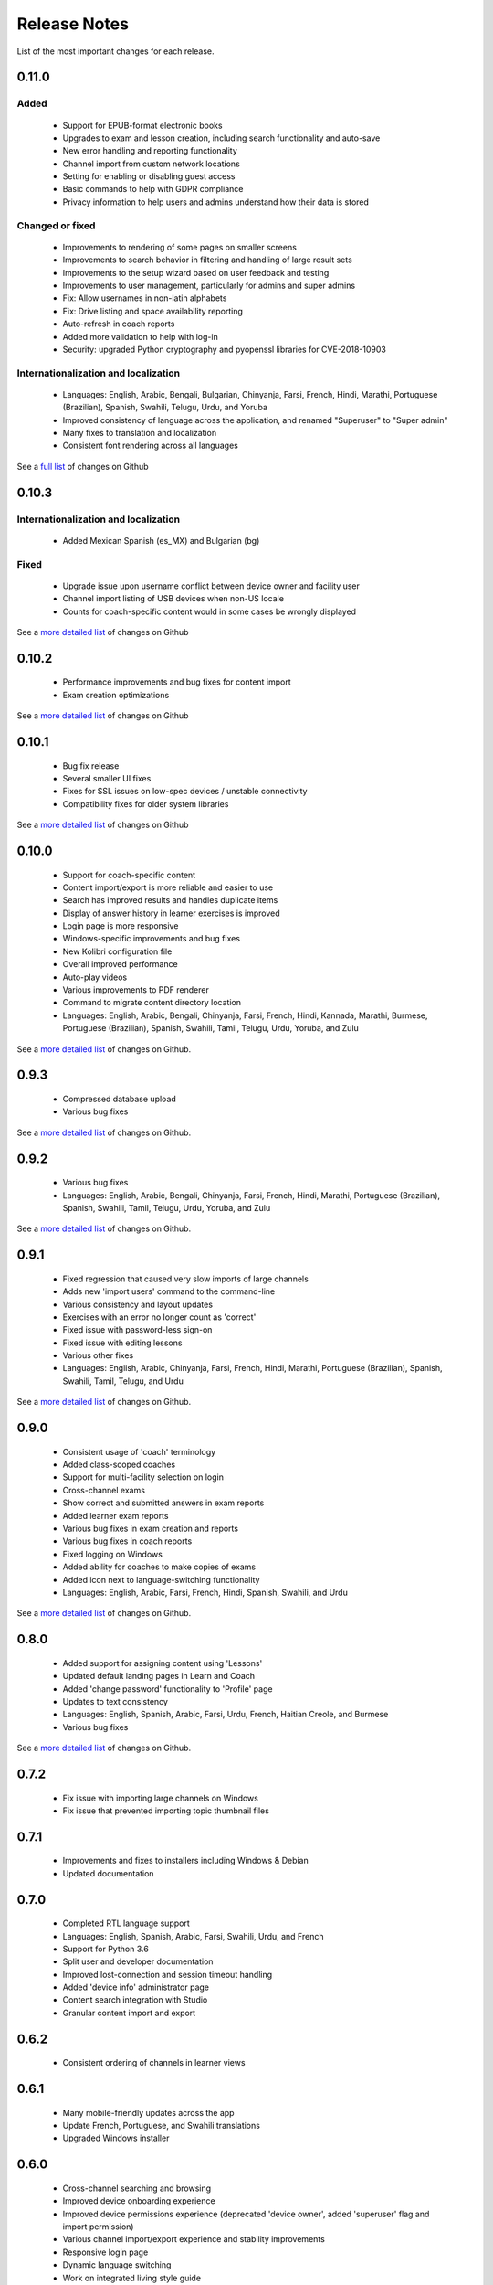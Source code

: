 Release Notes
=============

List of the most important changes for each release.

0.11.0
------

Added
~~~~~

 - Support for EPUB-format electronic books
 - Upgrades to exam and lesson creation, including search functionality and auto-save
 - New error handling and reporting functionality
 - Channel import from custom network locations
 - Setting for enabling or disabling guest access
 - Basic commands to help with GDPR compliance
 - Privacy information to help users and admins understand how their data is stored

Changed or fixed
~~~~~~~~~~~~~~~~

 - Improvements to rendering of some pages on smaller screens
 - Improvements to search behavior in filtering and handling of large result sets
 - Improvements to the setup wizard based on user feedback and testing
 - Improvements to user management, particularly for admins and super admins
 - Fix: Allow usernames in non-latin alphabets
 - Fix: Drive listing and space availability reporting
 - Auto-refresh in coach reports
 - Added more validation to help with log-in
 - Security: upgraded Python cryptography and pyopenssl libraries for CVE-2018-10903

Internationalization and localization
~~~~~~~~~~~~~~~~~~~~~~~~~~~~~~~~~~~~~

 - Languages: English, Arabic, Bengali, Bulgarian, Chinyanja, Farsi, French, Hindi, Marathi, Portuguese (Brazilian), Spanish, Swahili, Telugu, Urdu, and Yoruba
 - Improved consistency of language across the application, and renamed "Superuser" to "Super admin"
 - Many fixes to translation and localization
 - Consistent font rendering across all languages

See a `full list <https://github.com/learningequality/kolibri/issues?q=label%3Achangelog+milestone%3A0.11.0>`__ of changes on Github


0.10.3
------

Internationalization and localization
~~~~~~~~~~~~~~~~~~~~~~~~~~~~~~~~~~~~~

 - Added Mexican Spanish (es_MX) and Bulgarian (bg)

Fixed
~~~~~

 - Upgrade issue upon username conflict between device owner and facility user
 - Channel import listing of USB devices when non-US locale
 - Counts for coach-specific content would in some cases be wrongly displayed

See a `more detailed list <https://github.com/learningequality/kolibri/pulls?q=is%3Apr+milestone%3A0.10.3+label%3Achangelog>`_ of changes on Github


0.10.2
------

 - Performance improvements and bug fixes for content import
 - Exam creation optimizations

See a `more detailed list <https://github.com/learningequality/kolibri/issues?q=label%3Achangelog+milestone%3A0.10.2>`__ of changes on Github


0.10.1
------

 - Bug fix release
 - Several smaller UI fixes
 - Fixes for SSL issues on low-spec devices / unstable connectivity
 - Compatibility fixes for older system libraries

See a `more detailed list <https://github.com/learningequality/kolibri/issues?q=label%3Achangelog+milestone%3A0.10.1>`__ of changes on Github


0.10.0
------

 - Support for coach-specific content
 - Content import/export is more reliable and easier to use
 - Search has improved results and handles duplicate items
 - Display of answer history in learner exercises is improved
 - Login page is more responsive
 - Windows-specific improvements and bug fixes
 - New Kolibri configuration file
 - Overall improved performance
 - Auto-play videos
 - Various improvements to PDF renderer
 - Command to migrate content directory location
 - Languages: English, Arabic, Bengali, Chinyanja, Farsi, French, Hindi, Kannada, Marathi, Burmese, Portuguese (Brazilian), Spanish, Swahili, Tamil, Telugu, Urdu, Yoruba, and Zulu

See a `more detailed list <https://github.com/learningequality/kolibri/issues?q=milestone%3A0.10.0+label%3Achangelog>`__ of changes on Github.


0.9.3
-----

 - Compressed database upload
 - Various bug fixes

See a `more detailed list <https://github.com/learningequality/kolibri/issues?q=milestone%3A0.9.3+label%3Achangelog>`__ of changes on Github.


0.9.2
-----

 - Various bug fixes
 - Languages: English, Arabic, Bengali, Chinyanja, Farsi, French, Hindi, Marathi, Portuguese (Brazilian), Spanish, Swahili, Tamil, Telugu, Urdu, Yoruba, and Zulu

See a `more detailed list <https://github.com/learningequality/kolibri/issues?q=milestone%3A0.9.2+label%3Achangelog>`__ of changes on Github.


0.9.1
-----

 - Fixed regression that caused very slow imports of large channels
 - Adds new 'import users' command to the command-line
 - Various consistency and layout updates
 - Exercises with an error no longer count as 'correct'
 - Fixed issue with password-less sign-on
 - Fixed issue with editing lessons
 - Various other fixes
 - Languages: English, Arabic, Chinyanja, Farsi, French, Hindi, Marathi, Portuguese (Brazilian), Spanish, Swahili, Tamil, Telugu, and Urdu

See a `more detailed list <https://github.com/learningequality/kolibri/issues?q=milestone%3A0.9.1+label%3Achangelog>`__ of changes on Github.


0.9.0
-----

 - Consistent usage of 'coach' terminology
 - Added class-scoped coaches
 - Support for multi-facility selection on login
 - Cross-channel exams
 - Show correct and submitted answers in exam reports
 - Added learner exam reports
 - Various bug fixes in exam creation and reports
 - Various bug fixes in coach reports
 - Fixed logging on Windows
 - Added ability for coaches to make copies of exams
 - Added icon next to language-switching functionality
 - Languages: English, Arabic, Farsi, French, Hindi, Spanish, Swahili, and Urdu

See a `more detailed list <https://github.com/learningequality/kolibri/issues?q=milestone%3A0.9.0+label%3Achangelog>`__ of changes on Github.


0.8.0
-----

 - Added support for assigning content using 'Lessons'
 - Updated default landing pages in Learn and Coach
 - Added 'change password' functionality to 'Profile' page
 - Updates to text consistency
 - Languages: English, Spanish, Arabic, Farsi, Urdu, French, Haitian Creole, and Burmese
 - Various bug fixes

See a `more detailed list <https://github.com/learningequality/kolibri/issues?q=milestone%3A0.8.0+label%3Achangelog>`__ of changes on Github.


0.7.2
-----

 - Fix issue with importing large channels on Windows
 - Fix issue that prevented importing topic thumbnail files

0.7.1
-----

 - Improvements and fixes to installers including Windows & Debian
 - Updated documentation


0.7.0
-----

 - Completed RTL language support
 - Languages: English, Spanish, Arabic, Farsi, Swahili, Urdu, and French
 - Support for Python 3.6
 - Split user and developer documentation
 - Improved lost-connection and session timeout handling
 - Added 'device info' administrator page
 - Content search integration with Studio
 - Granular content import and export


0.6.2
-----

 - Consistent ordering of channels in learner views


0.6.1
-----

 - Many mobile-friendly updates across the app
 - Update French, Portuguese, and Swahili translations
 - Upgraded Windows installer


0.6.0
-----

 - Cross-channel searching and browsing
 - Improved device onboarding experience
 - Improved device permissions experience (deprecated 'device owner', added 'superuser' flag and import permission)
 - Various channel import/export experience and stability improvements
 - Responsive login page
 - Dynamic language switching
 - Work on integrated living style guide
 - Added beta support for right-to-left languages
 - Improved handling of locale codes
 - Added support for frontend translation outside of Vue components
 - Added an open-source 'code of conduct' for contributors
 - By default run PEX file in foreground on MacOS
 - Crypto optimizations from C extensions
 - Deprecated support for HTML in translation strings
 - Hide thumbnails from content 'download' button
 - Automatic database backup during upgrades. #2365
 - ... and many other updates and fixes


0.5.3
-----

 - Release timeout bug fix from 0.4.8


0.5.2
-----

 - Release bug fix from 0.4.7


0.5.1
-----

 - Python dependencies: Only bundle, do not install dependencies in system env #2299
 - Beta Android support
 - Fix 'importchannel' command #2082
 - Small translation improvements for Spanish, French, Hindi, and Swahili


0.5.0
-----

 - Update all user logging related timestamps to a custom datetime field that includes timezone info
 - Added daemon mode (system service) to run ``kolibri start`` in background (default!) #1548
 - Implemented ``kolibri stop`` and ``kolibri status`` #1548
 - Newly imported channels are given a 'last_updated' timestamp
 - Add progress annotation for topics, lazily loaded to increase page load performance
 - Add API endpoint for getting number and total size of files in a channel
 - Migrate all JS linting to prettier rather than eslint
 - Merge audio_mp3_render and video_mp4_render plugins into one single media_player plugin
 - KOLIBRI_LISTEN_PORT environment variable for specifying a default for the --port option #1724


0.4.9
-----
  - User experience improvements for session timeout


0.4.8
-----

 - Prevent session timeout if user is still active
 - Fix exam completion timestamp bug
 - Prevent exercise attempt logging crosstalk bug
 - Update Hindi translations

0.4.7
-----

 - Fix bug that made updating existing Django models from the frontend impossible


0.4.6
-----

 - Fix various exam and progress tracking issues
 - Add automatic sign-out when browser is closed
 - Fix search issue
 - Learner UI updates
 - Updated Hindi translations


0.4.5
-----

 - Frontend and backend changes to increase performance of the Kolibri application under heavy load
 - Fix bug in frontend simplified login code


0.4.4
-----

 - Fix for Python 3 compatibility in Whl, Windows and Pex builds #1797
 - Adds Mexican Spanish as an interface language
 - Upgrades django-q for bug fixes


0.4.3
-----

 - Speed improvements for content recommendation #1798


0.4.2
-----

 - Fixes for morango database migrations


0.4.1
-----

 - Makes usernames for login case insensitive #1733
 - Fixes various issues with exercise rendering #1757
 - Removes wrong CLI usage instructions #1742


0.4.0
-----

 - Class and group management
 - Learner reports #1464
 - Performance optimizations #1499
 - Anonymous exercises fixed #1466
 - Integrated Morango, to prep for data syncing (will require fresh database)
 - Adds Simplified Login support as a configurable facility flag


0.3.3
-----

 - Turns video captions on by default


0.3.2
-----

 - Updated translations for Portuguese and Kiswahili in exercises.
 - Updated Spanish translations


0.3.1
-----

 - Portuguese and Kaswihili updates
 - Windows fixes (mimetypes and modified time)
 - VF sidebar translations


0.3.0
-----

 - Add support for nested URL structures in API Resource layer
 - Add Spanish and Swahili translations
 - Improve pipeline for translating plugins
 - Add search back in
 - Content Renderers use explicit new API rather than event-based loading


0.2.0
-----

 - Add authentication for tasks API
 - Temporarily remove 'search' functionality
 - Rename 'Learn/Explore' to 'Recommended/Topics'
 - Add JS-based 'responsive mixin' as alternative to media queries
 - Replace jeet grids with pure.css grids
 - Begin using some keen-ui components
 - Update primary layout and navigation
 - New log-in page
 - User sign-up and profile-editing functionality
 - Versioning based on git tags
 - Client heartbeat for usage tracking
 - Allow plugins to override core components
 - Wrap all user-facing strings for I18N
 - Log filtering based on users and collections
 - Improved docs
 - Pin dependencies with Yarn
 - ES2015 transpilation now Bublé instead of Babel
 - Webpack build process compatible with plugins outside the kolibri directory
 - Vue2 refactor
 - HTML5 app renderer


0.1.1
-----

 - SVG inlining
 - Exercise completion visualization
 - Perseus exercise renderer
 - Coach reports


0.1.0 - MVP
-----------

 - Improved documentation
 - Conditional (cancelable) JS promises
 - Asset bundling performance improvements
 - Endpoint indexing into zip files
 - Case-insensitive usernames
 - Make plugins more self-contained
 - Client-side router bug fixes
 - Resource layer smart cache busting
 - Loading 'spinner'
 - Make modals accessible
 - Fuzzy searching
 - Usage data export
 - Drive enumeration
 - Content interaction logging
 - I18N string extraction
 - Channel switching bug fixes
 - Modal popups
 - A11Y updates
 - Tab focus highlights
 - Learn app styling changes
 - User management UI
 - Task management
 - Content import/export
 - Session state and login widget
 - Channel switching
 - Setup wizard plugin
 - Documentation updates
 - Content downloading


0.0.1 - MMVP
------------

 - Page titles
 - Javascript logging module
 - Responsiveness updates
 - A11Y updates
 - Cherrypy server
 - Vuex integration
 - Stylus/Jeet-based grids
 - Support for multiple content DBs
 - API resource retrieval and caching
 - Content recommendation endpoints
 - Client-side routing
 - Content search
 - Video, Document, and MP3 content renderers
 - Initial VueIntl integration
 - User management API
 - Vue.js integration
 - Learn app and content browsing
 - Content endpoints
 - Automatic inclusion of requirements in a static build
 - Django JS Reverse with urls representation in kolibriGlobal object
 - Python plugin API with hooks
 - Webpack build pipeline, including linting
 - Authentication, authorization, permissions
 - Users, Collections, and Roles
